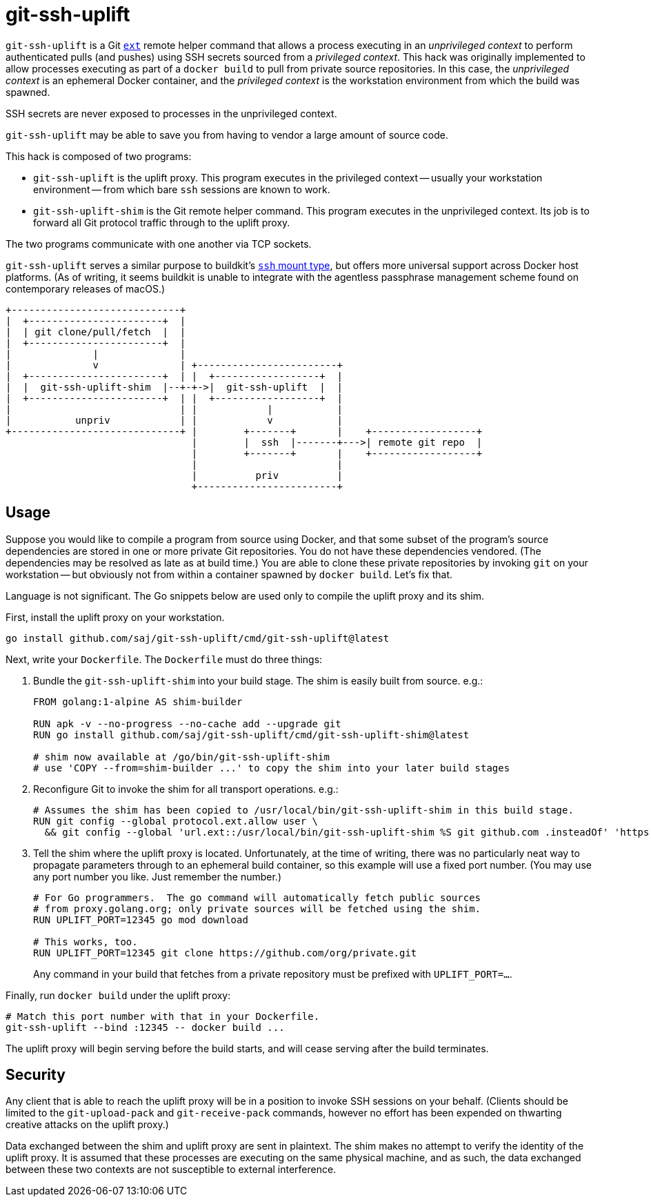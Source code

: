 = git-ssh-uplift

`git-ssh-uplift` is a Git https://git-scm.com/docs/git-remote-ext[`ext`] remote helper command that allows a process executing in an _unprivileged context_ to perform authenticated pulls (and pushes) using SSH secrets sourced from a _privileged context_.  This hack was originally implemented to allow processes executing as part of a `docker build` to pull from private source repositories.  In this case, the _unprivileged context_ is an ephemeral Docker container, and the _privileged context_ is the workstation environment from which the build was spawned.

SSH secrets are never exposed to processes in the unprivileged context.

`git-ssh-uplift` may be able to save you from having to vendor a large amount of source code.

This hack is composed of two programs:

* `git-ssh-uplift` is the uplift proxy.  This program executes in the privileged context -- usually your workstation environment -- from which bare `ssh` sessions are known to work.
* `git-ssh-uplift-shim` is the Git remote helper command.  This program executes in the unprivileged context.  Its job is to forward all Git protocol traffic through to the uplift proxy.

The two programs communicate with one another via TCP sockets.

`git-ssh-uplift` serves a similar purpose to buildkit's https://github.com/moby/buildkit/blob/0b130cca040246d2ddf55117eeff34f546417e40/frontend/dockerfile/docs/experimental.md#run---mounttypessh[`ssh` mount type], but offers more universal support across Docker host platforms.  (As of writing, it seems buildkit is unable to integrate with the agentless passphrase management scheme found on contemporary releases of macOS.)

----
+-----------------------------+                                                   
|  +-----------------------+  |                                                   
|  | git clone/pull/fetch  |  |                                                   
|  +-----------------------+  |                                                   
|              |              |                                                   
|              v              | +------------------------+                        
|  +-----------------------+  | |  +------------------+  |                        
|  |  git-ssh-uplift-shim  |--+-+->|  git-ssh-uplift  |  |                        
|  +-----------------------+  | |  +------------------+  |                        
|                             | |            |           |                        
|           unpriv            | |            v           |                        
+-----------------------------+ |        +-------+       |    +------------------+
                                |        |  ssh  |-------+--->| remote git repo  |
                                |        +-------+       |    +------------------+
                                |                        |                        
                                |          priv          |                        
                                +------------------------+                        
----


== Usage

Suppose you would like to compile a program from source using Docker, and that some subset of the program's source dependencies are stored in one or more private Git repositories.  You do not have these dependencies vendored.  (The dependencies may be resolved as late as at build time.)  You are able to clone these private repositories by invoking `git` on your workstation -- but obviously not from within a container spawned by `docker build`.  Let's fix that.

Language is not significant.  The Go snippets below are used only to compile the uplift proxy and its shim.

First, install the uplift proxy on your workstation.

----
go install github.com/saj/git-ssh-uplift/cmd/git-ssh-uplift@latest
----

Next, write your `Dockerfile`.  The `Dockerfile` must do three things:

1. Bundle the `git-ssh-uplift-shim` into your build stage.  The shim is easily built from source.  e.g.:
+
----
FROM golang:1-alpine AS shim-builder

RUN apk -v --no-progress --no-cache add --upgrade git
RUN go install github.com/saj/git-ssh-uplift/cmd/git-ssh-uplift-shim@latest

# shim now available at /go/bin/git-ssh-uplift-shim
# use 'COPY --from=shim-builder ...' to copy the shim into your later build stages
----

2. Reconfigure Git to invoke the shim for all transport operations.  e.g.:
+
----
# Assumes the shim has been copied to /usr/local/bin/git-ssh-uplift-shim in this build stage.
RUN git config --global protocol.ext.allow user \
  && git config --global 'url.ext::/usr/local/bin/git-ssh-uplift-shim %S git github.com .insteadOf' 'https://github.com/'
----

3. Tell the shim where the uplift proxy is located.  Unfortunately, at the time of writing, there was no particularly neat way to propagate parameters through to an ephemeral build container, so this example will use a fixed port number.  (You may use any port number you like.  Just remember the number.)
+
----
# For Go programmers.  The go command will automatically fetch public sources
# from proxy.golang.org; only private sources will be fetched using the shim.
RUN UPLIFT_PORT=12345 go mod download

# This works, too.
RUN UPLIFT_PORT=12345 git clone https://github.com/org/private.git
----
+
Any command in your build that fetches from a private repository must be prefixed with `UPLIFT_PORT=...`.

Finally, run `docker build` under the uplift proxy:

----
# Match this port number with that in your Dockerfile.
git-ssh-uplift --bind :12345 -- docker build ...
----

The uplift proxy will begin serving before the build starts, and will cease serving after the build terminates.


== Security

Any client that is able to reach the uplift proxy will be in a position to invoke SSH sessions on your behalf.  (Clients should be limited to the `git-upload-pack` and `git-receive-pack` commands, however no effort has been expended on thwarting creative attacks on the uplift proxy.)

Data exchanged between the shim and uplift proxy are sent in plaintext.  The shim makes no attempt to verify the identity of the uplift proxy.  It is assumed that these processes are executing on the same physical machine, and as such, the data exchanged between these two contexts are not susceptible to external interference.
